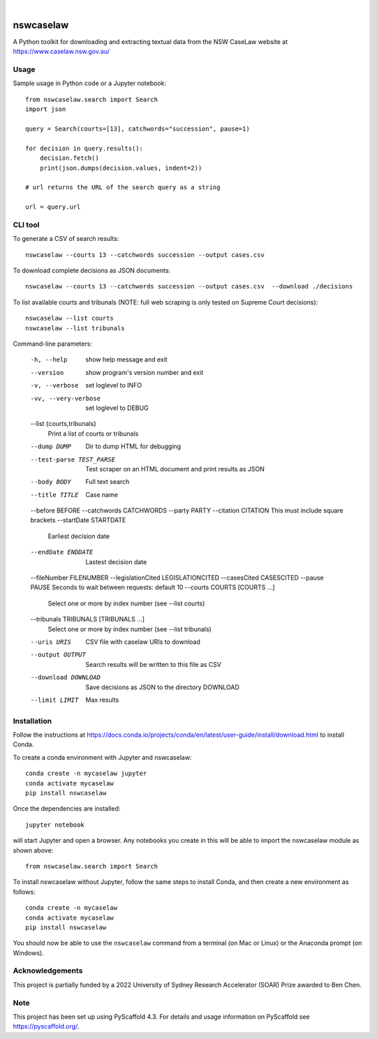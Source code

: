 
.. image:: https://img.shields.io/badge/-PyScaffold-005CA0?logo=pyscaffold
    :alt: Project generated with PyScaffold
    :target: https://pyscaffold.org/

|

==========
nswcaselaw
==========

A Python toolkit for downloading and extracting textual data from the NSW
CaseLaw website at https://www.caselaw.nsw.gov.au/

Usage
=====

Sample usage in Python code or a Jupyter notebook::

  from nswcaselaw.search import Search
  import json

  query = Search(courts=[13], catchwords="succession", pause=1)

  for decision in query.results():
      decision.fetch()
      print(json.dumps(decision.values, indent=2))

  # url returns the URL of the search query as a string

  url = query.url


CLI tool 
========

To generate a CSV of search results::

  nswcaselaw --courts 13 --catchwords succession --output cases.csv

To download complete decisions as JSON documents::

  nswcaselaw --courts 13 --catchwords succession --output cases.csv  --download ./decisions

To list available courts and tribunals (NOTE: full web scraping is only
tested on Supreme Court decisions)::

  nswcaselaw --list courts
  nswcaselaw --list tribunals

Command-line parameters:

  -h, --help            show help message and exit
  --version             show program's version number and exit
  -v, --verbose         set loglevel to INFO
  -vv, --very-verbose   set loglevel to DEBUG
  --list {courts,tribunals}
                        Print a list of courts or tribunals
  --dump DUMP           Dir to dump HTML for debugging
  --test-parse TEST_PARSE
                        Test scraper on an HTML document and print results as
                        JSON
  --body BODY           Full text search
  --title TITLE         Case name
  --before BEFORE
  --catchwords CATCHWORDS
  --party PARTY
  --citation CITATION   This must include square brackets
  --startDate STARTDATE
                        Earliest decision date
  --endDate ENDDATE     Lastest decision date
  --fileNumber FILENUMBER
  --legislationCited LEGISLATIONCITED
  --casesCited CASESCITED
  --pause PAUSE         Seconds to wait between requests: default 10
  --courts COURTS [COURTS ...]
                        Select one or more by index number (see --list courts)
  --tribunals TRIBUNALS [TRIBUNALS ...]
                        Select one or more by index number (see --list
                        tribunals)
  --uris URIS           CSV file with caselaw URIs to download
  --output OUTPUT       Search results will be written to this file as CSV
  --download DOWNLOAD   Save decisions as JSON to the directory DOWNLOAD
  --limit LIMIT         Max results
  

Installation
============

Follow the instructions at https://docs.conda.io/projects/conda/en/latest/user-guide/install/download.html to install Conda.

To create a conda environment with Jupyter and nswcaselaw::

  conda create -n mycaselaw jupyter
  conda activate mycaselaw
  pip install nswcaselaw
  
Once the dependencies are installed::

  jupyter notebook

will start Jupyter and open a browser. Any notebooks you create in this will
be able to import the nswcaselaw module as shown above::

  from nswcaselaw.search import Search

To install nswcaselaw without Jupyter, follow the same steps to install Conda,
and then create a new environment as follows::

  conda create -n mycaselaw
  conda activate mycaselaw
  pip install nswcaselaw

You should now be able to use the ``nswcaselaw`` command from a terminal (on
Mac or Linux) or the Anaconda prompt (on Windows).

Acknowledgements
================

This project is partially funded by a 2022 University of Sydney Research
Accelerator (SOAR) Prize awarded to Ben Chen.

Note
====

This project has been set up using PyScaffold 4.3. For details and usage
information on PyScaffold see https://pyscaffold.org/.

